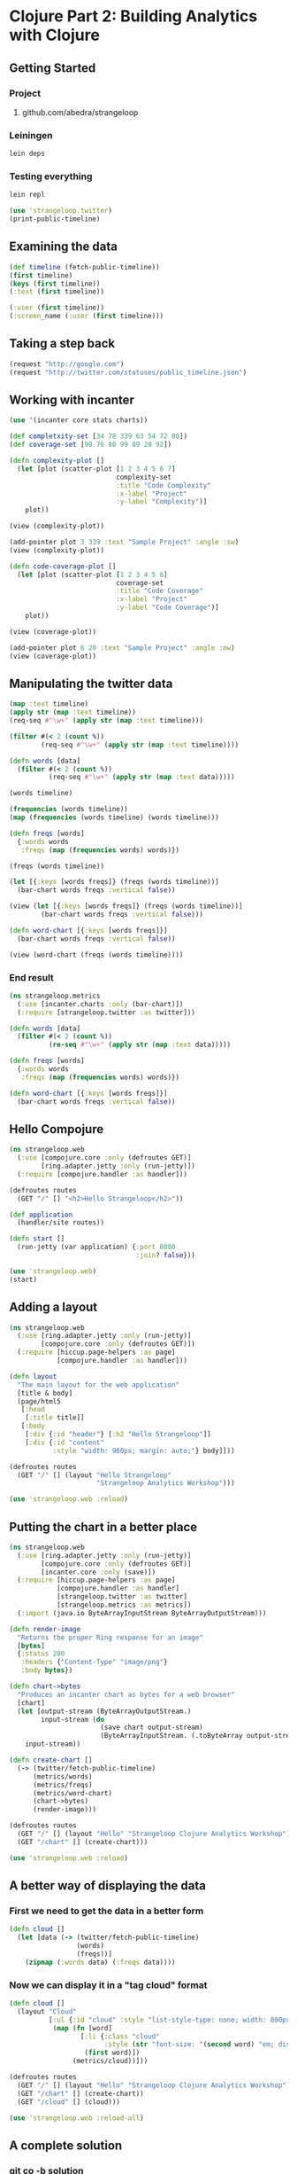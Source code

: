 * Clojure Part 2: Building Analytics with Clojure
** Getting Started
*** Project
**** github.com/abedra/strangeloop
*** Leiningen
#+begin_src sh
  lein deps
#+end_src
*** Testing everything
#+begin_src sh
  lein repl
#+end_src
#+begin_src clojure
  (use 'strangeloop.twitter)
  (print-public-timeline)
#+end_src
** Examining the data
#+begin_src clojure
  (def timeline (fetch-public-timeline))
  (first timeline)
  (keys (first timeline))
  (:text (first timeline))
#+end_src
#+begin_src clojure
  (:user (first timeline))
  (:screen_name (:user (first timeline)))
#+end_src
** Taking a step back
#+begin_src clojure
  (request "http://google.com")
  (request "http://twitter.com/statuses/public_timeline.json")
#+end_src
** Working with incanter
#+begin_src clojure
  (use '(incanter core stats charts))
#+end_src
#+begin_src clojure
  (def completxity-set [34 78 339 63 54 72 80])
  (def coverage-set [98 76 80 99 89 20 92])
  
  (defn complexity-plot []
    (let [plot (scatter-plot [1 2 3 4 5 6 7]
                             complexity-set
                             :title "Code Complexity"
                             :x-label "Project"
                             :y-label "Complexity")]
      plot))
  
  (view (complexity-plot))
#+end_src
#+begin_src clojure
  (add-pointer plot 3 339 :text "Sample Project" :angle :sw)
  (view (complexity-plot))
#+end_src
#+begin_src clojure
  (defn code-coverage-plot []
    (let [plot (scatter-plot [1 2 3 4 5 6]
                             coverage-set
                             :title "Code Coverage"
                             :x-label "Project"
                             :y-label "Code Coverage")]
      plot))
  
  (view (coverage-plot))
#+end_src
#+begin_src clojure
  (add-pointer plot 6 20 :text "Sample Project" :angle :nw)
  (view (coverage-plot))
#+end_src
** Manipulating the twitter data
#+begin_src clojure
  (map :text timeline)
  (apply str (map :text timeline))
  (req-seq #"\w+" (apply str (map :text timeline)))
  
  (filter #(< 2 (count %))
          (req-seq #"\w+" (apply str (map :text timeline))))
  
  (defn words [data]
    (filter #(< 2 (count %))
            (req-seq #"\w+" (apply str (map :text data)))))
  
  (words timeline)
#+end_src
#+begin_src clojure
  (frequencies (words timeline))
  (map (frequencies (words timeline) (words timeline)))
  
  (defn freqs [words]
    {:words words
     :freqs (map (frequencies words) words)})
  
  (freqs (words timeline))
#+end_src
#+begin_src clojure
  (let [{:keys [words freqs]} (freqs (words timeline))]
    (bar-chart words freqs :vertical false))
  
  (view (let [{:keys [words freqs]} (freqs (words timeline))]
          (bar-chart words freqs :vertical false)))
  
  (defn word-chart [{:keys [words freqs]}]
    (bar-chart words freqs :vertical false))
  
  (view (word-chart (freqs (words timeline))))
#+end_src
*** End result
#+begin_src clojure
  (ns strangeloop.metrics
    (:use [incanter.charts :only (bar-chart)])
    (:require [strangeloop.twitter :as twitter]))
  
  (defn words [data]
    (filter #(< 2 (count %))
            (re-seq #"\w+" (apply str (map :text data)))))
  
  (defn freqs [words]
    {:words words
     :freqs (map (frequencies words) words)})
  
  (defn word-chart [{:keys [words freqs]}]
    (bar-chart words freqs :vertical false))
#+end_src
** Hello Compojure
#+begin_src clojure
  (ns strangeloop.web
    (:use [compojure.core :only (defroutes GET)]
          [ring.adapter.jetty :only (run-jetty)])
    (:require [compojure.handler :as handler]))
  
  (defroutes routes
    (GET "/" [] "<h2>Hello Strangeloop</h2>"))
  
  (def application
    (handler/site routes))
  
  (defn start []
    (run-jetty (var application) {:port 8080
                                  :join? false}))
  
  (use 'strangeloop.web)
  (start)
#+end_src
** Adding a layout
#+begin_src clojure
  (ns strangeloop.web
    (:use [ring.adapter.jetty :only (run-jetty)]
          [compojure.core :only (defroutes GET)])
    (:require [hiccup.page-helpers :as page]
              [compojure.handler :as handler]))
  
  (defn layout
    "The main layout for the web application"
    [title & body]
    (page/html5
     [:head
      [:title title]]
     [:body
      [:div {:id "header"} [:h2 "Hello Strangeloop"]]
      [:div {:id "content"
             :style "width: 960px; margin: auto;"} body]]))
  
  (defroutes routes
    (GET "/" [] (layout "Hello Strangeloop"
                        "Strangeloop Analytics Workshop")))
  
  (use 'strangeloop.web :reload)
#+end_src
** Putting the chart in a better place
#+begin_src clojure
  (ns strangeloop.web
    (:use [ring.adapter.jetty :only (run-jetty)]
          [compojure.core :only (defroutes GET)]
          [incanter.core :only (save)])
    (:require [hiccup.page-helpers :as page]
              [compojure.handler :as handler]
              [strangeloop.twitter :as twitter]
              [strangeloop.metrics :as metrics])
    (:import (java.io ByteArrayInputStream ByteArrayOutputStream)))
  
  (defn render-image
    "Returns the proper Ring response for an image"
    [bytes]
    {:status 200
     :headers {"Content-Type" "image/png"}
     :body bytes})
  
  (defn chart->bytes
    "Produces an incanter chart as bytes for a web browser"
    [chart]
    (let [output-stream (ByteArrayOutputStream.)
          input-stream (do
                         (save chart output-stream)
                         (ByteArrayInputStream. (.toByteArray output-stream)))]
      input-stream))
  
  (defn create-chart []
    (-> (twitter/fetch-public-timeline)
        (metrics/words)
        (metrics/freqs)
        (metrics/word-chart)
        (chart->bytes)
        (render-image)))
  
  (defroutes routes
    (GET "/" [] (layout "Hello" "Strangeloop Clojure Analytics Workshop"))
    (GET "/chart" [] (create-chart)))
  
  (use 'strangeloop.web :reload)
#+end_src
** A better way of displaying the data
*** First we need to get the data in a better form
#+begin_src clojure
  (defn cloud []
    (let [data (-> (twitter/fetch-public-timeline)
                   (words)
                   (freqs))]
      (zipmap (:words data) (:freqs data))))
#+end_src
*** Now we can display it in a "tag cloud" format
#+begin_src clojure
  (defn cloud []
    (layout "Cloud"
            [:ul {:id "cloud" :style "list-style-type: none; width: 800px;"}
             (map (fn [word]
                    [:li {:class "cloud"
                          :style (str "font-size: "(second word) "em; display: block; float: left; padding-right: 20px;")}
                     (first word)])
                  (metrics/cloud))]))
  
  (defroutes routes
    (GET "/" [] (layout "Hello" "Strangeloop Clojure Analytics Workshop"))
    (GET "/chart" [] (create-chart))
    (GET "/cloud" [] (cloud)))
  
  (use 'strangeloop.web :reload-all)
#+end_src
** A complete solution
*** git co -b solution
** Bonus: How can this be better?
** Challenge
*** Given the wealth of information Twitter returns, add something new to the example
*** When you are done present your solution
*** The winner will receive a copy of "Programming Clojure 2nd Edition"
